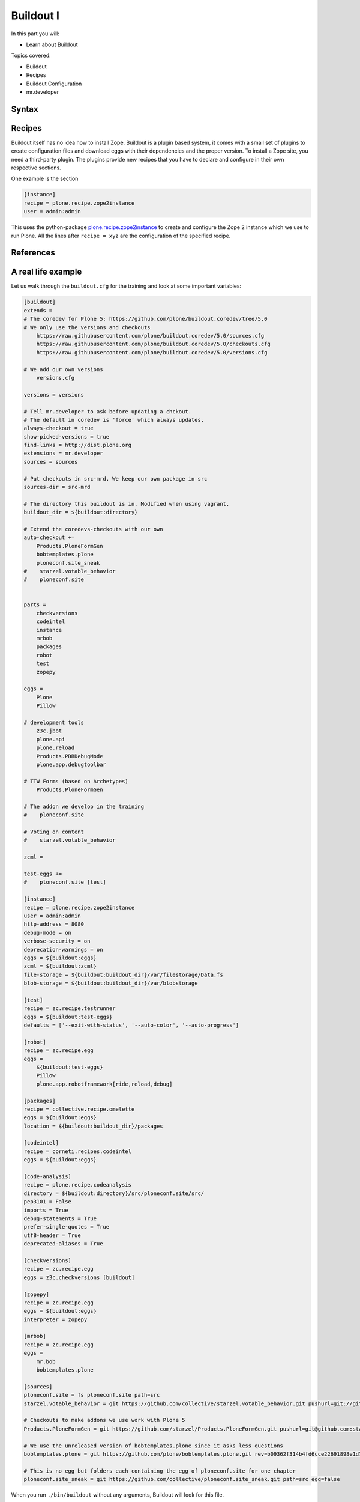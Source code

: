 .. _buildout1-label:

Buildout I
==========

In this part you will:

* Learn about Buildout

Topics covered:

* Buildout
* Recipes
* Buildout Configuration
* mr.developer

.. only:: not presentation

    `Buildout <https://pypi.python.org/pypi/zc.buildout>`_ composes your application for you, according to your rules.

    To compose your application you must define the eggs you need, which version, what configuration files Buildout has to generate for you, what to download and compile, and so on.
    Buildout downloads the eggs you requested and resolves all dependencies. You might need five different eggs, but in the end, Buildout has to install 300 eggs, all with the correct version in order to resolve all the dependencies.

    Buildout does this without touching your system Python or affecting any other package. The commands created by buildout bring all the required packages into the Python environment. Each command it creates may use different libraries or even different versions of the same library.

    Plone needs folders for logfiles, databases and configuration files. Buildout assembles all of this for you.

    You will need a lot of functionality that Buildout does not provide out of the box, so you'll need several extensions.
    Some extensions provide new functionality, like mr.developer, the best way to manage your checked out sources.


.. _buildout1-syntax-label:

Syntax
------

.. only:: not presentation

    The syntax of Buildout configuration files is similar to classic ini files. You write a parameter name, an equals sign and the value. If you enter another value in the next line and indent it, Buildout understands that both values belong to the parameter name, and the parameter stores all values as a list.

    A Buildout consists of multiple sections. Sections start with the section name in square brackets. Each section declares a different part of your application. As a rough analogy, your Buildout file is a cookbook with multiple recipes.

    There is a special section, called `[buildout]`. This section can change the behavior of Buildout itself. The variable :samp:`parts` defines, which of the existing sections should actually be used.

.. _buildout1-recipes-label:

Recipes
-------

Buildout itself has no idea how to install Zope. Buildout is a plugin based system, it comes with a small set of plugins to create configuration files and download eggs with their dependencies and the proper version. To install a Zope site, you need a third-party plugin. The plugins provide new recipes that you have to declare and configure in their own respective sections.

One example is the section

.. code-block:: ini

    [instance]
    recipe = plone.recipe.zope2instance
    user = admin:admin

This uses the python-package `plone.recipe.zope2instance <https://pypi.python.org/pypi/plone.recipe.zope2instance>`_ to create and configure the Zope 2 instance which we use to run Plone. All the lines after ``recipe = xyz`` are the configuration of the specified recipe.

.. seealso::

    http://www.buildout.org/en/latest/docs/recipelist.html

.. _buildout1-references-label:

References
----------

.. only:: not presentation

    Buildout allows you to use references in the configuration. A variable declaration may not only hold the variable value, but also a reference to where to look for the variable value.

    If you have a big setup with many Plone sites with minor changes between each configuration, you can generate a template configuration, and each site references everything from the template and overrides just what needs to be changed.

    Even in smaller buildouts this is a useful feature. We are using `collective.recipe.omelette <https://pypi.python.org/pypi/collective.recipe.omelette>`_. A very practical recipe that creates a virtual directory that eases the navigation to the source code of each egg.

    The omelette-recipe needs to know which eggs to reference. We want the same eggs as our instance uses, so we reference the eggs of the instance instead of repeating the whole list.

    Another example: Say you create configuration files for a webserver like nginx, you can define the target port for the reverse proxy by looking it up from the zope2instance recipe.

    Configuring complex systems always involves a lot of duplication of information. Using references in the buildout configuration allows you to minimize these duplications.

.. _buildout1-examples-label:

A real life example
-------------------

Let us walk through the ``buildout.cfg`` for the training and look at some important variables:

.. code-block:: ini

    [buildout]
    extends =
    # The coredev for Plone 5: https://github.com/plone/buildout.coredev/tree/5.0
    # We only use the versions and checkouts
        https://raw.githubusercontent.com/plone/buildout.coredev/5.0/sources.cfg
        https://raw.githubusercontent.com/plone/buildout.coredev/5.0/checkouts.cfg
        https://raw.githubusercontent.com/plone/buildout.coredev/5.0/versions.cfg

    # We add our own versions
        versions.cfg

    versions = versions

    # Tell mr.developer to ask before updating a chckout.
    # The default in coredev is 'force' which always updates.
    always-checkout = true
    show-picked-versions = true
    find-links = http://dist.plone.org
    extensions = mr.developer
    sources = sources

    # Put checkouts in src-mrd. We keep our own package in src
    sources-dir = src-mrd

    # The directory this buildout is in. Modified when using vagrant.
    buildout_dir = ${buildout:directory}

    # Extend the coredevs-checkouts with our own
    auto-checkout +=
        Products.PloneFormGen
        bobtemplates.plone
        ploneconf.site_sneak
    #    starzel.votable_behavior
    #    ploneconf.site


    parts =
        checkversions
        codeintel
        instance
        mrbob
        packages
        robot
        test
        zopepy

    eggs =
        Plone
        Pillow

    # development tools
        z3c.jbot
        plone.api
        plone.reload
        Products.PDBDebugMode
        plone.app.debugtoolbar

    # TTW Forms (based on Archetypes)
        Products.PloneFormGen

    # The addon we develop in the training
    #    ploneconf.site

    # Voting on content
    #    starzel.votable_behavior

    zcml =

    test-eggs +=
    #    ploneconf.site [test]

    [instance]
    recipe = plone.recipe.zope2instance
    user = admin:admin
    http-address = 8080
    debug-mode = on
    verbose-security = on
    deprecation-warnings = on
    eggs = ${buildout:eggs}
    zcml = ${buildout:zcml}
    file-storage = ${buildout:buildout_dir}/var/filestorage/Data.fs
    blob-storage = ${buildout:buildout_dir}/var/blobstorage

    [test]
    recipe = zc.recipe.testrunner
    eggs = ${buildout:test-eggs}
    defaults = ['--exit-with-status', '--auto-color', '--auto-progress']

    [robot]
    recipe = zc.recipe.egg
    eggs =
        ${buildout:test-eggs}
        Pillow
        plone.app.robotframework[ride,reload,debug]

    [packages]
    recipe = collective.recipe.omelette
    eggs = ${buildout:eggs}
    location = ${buildout:buildout_dir}/packages

    [codeintel]
    recipe = corneti.recipes.codeintel
    eggs = ${buildout:eggs}

    [code-analysis]
    recipe = plone.recipe.codeanalysis
    directory = ${buildout:directory}/src/ploneconf.site/src/
    pep3101 = False
    imports = True
    debug-statements = True
    prefer-single-quotes = True
    utf8-header = True
    deprecated-aliases = True

    [checkversions]
    recipe = zc.recipe.egg
    eggs = z3c.checkversions [buildout]

    [zopepy]
    recipe = zc.recipe.egg
    eggs = ${buildout:eggs}
    interpreter = zopepy

    [mrbob]
    recipe = zc.recipe.egg
    eggs =
        mr.bob
        bobtemplates.plone

    [sources]
    ploneconf.site = fs ploneconf.site path=src
    starzel.votable_behavior = git https://github.com/collective/starzel.votable_behavior.git pushurl=git://github.com/collective/starzel.votable_behavior.git path=src

    # Checkouts to make addons we use work with Plone 5
    Products.PloneFormGen = git https://github.com/starzel/Products.PloneFormGen.git pushurl=git@github.com:starzel/Products.PloneFormGen.git rev=fa2b4df60c8ab1ab88bf1497904b958d5ed214d4

    # We use the unreleased version of bobtemplates.plone since it asks less questions
    bobtemplates.plone = git https://github.com/plone/bobtemplates.plone.git rev=b09362f314b4fd6cce22691898e1d79e9cf2f27f

    # This is no egg but folders each containing the egg of ploneconf.site for one chapter
    ploneconf.site_sneak = git https://github.com/collective/ploneconf.site_sneak.git path=src egg=false


When you run ``./bin/buildout`` without any arguments, Buildout will look for this file.

.. only:: not presentation

    Let us look closer at some variables.

.. only:: not presentation

    .. code-block:: cfg

        extends =
        # The coredev for Plone 5: https://github.com/plone/buildout.coredev/tree/5.0
        # We only use the versions and checkouts
            https://raw.githubusercontent.com/plone/buildout.coredev/5.0/sources.cfg
            https://raw.githubusercontent.com/plone/buildout.coredev/5.0/checkouts.cfg
            https://raw.githubusercontent.com/plone/buildout.coredev/5.0/versions.cfg

        # We add our own versions
            versions.cfg

    This line tells Buildout to read more configuration files. You can refer to configuration files on your computer or to configuration files on the Internet, reachable via http. You can use multiple configuration files to share configurations between multiple Buildouts, or to separate different aspects of your configuration into different files. Typical examples are version specifications, or configurations that differ between different environments.

    ..  code-block:: cfg

        eggs =
            Plone
            Pillow

        # development tools
            z3c.jbot
            plone.api
            plone.reload
            Products.PDBDebugMode
            plone.app.debugtoolbar

        # TTW Forms (based on Archetypes)
            Products.PloneFormGen

        # The addon we develop in the training
        #    ploneconf.site

        # Voting on content
        #    starzel.votable_behavior

        zcml =

        test-eggs +=
        #    ploneconf.site [test]

    This is the list of eggs that we configure to be available for Zope. These eggs are put in the python-path of the script ``bin/instance`` with which we start and stop Plone.

    The egg ``Plone`` is a wrapper without code. Among its dependencies is ``Products.CMFPlone``  which is the egg that is at the center of Plone.

    The rest are addons we already used or will use later. The last eggs are commented out so they will not be installed by Buildout.

    The file ``versions.cfg`` that is included by the ``extends = ...`` statement hold the version pins:

    .. code-block:: cfg

        [versions]
        # dev tools
        Products.PDBDebugMode = 1.3.1
        corneti.recipes.codeintel = 0.3
        plone.api = 1.3.2
        plone.app.debugtoolbar = 1.0
        z3c.jbot = 0.7.2

        # pinns for some Addons
        Products.PloneFormGen = 1.7.16
        Products.PythonField = 1.1.3
        ...

    This is another special section. It has become a special section by declaration. In our :samp:`[buildout]` section we set a variable :samp:`versions = versions`. This told buildout that there is a section named versions, containing version information. When Buildout installs eggs it will use the versions defined in this section.

.. _buildout1-mrdeveloper-label:

Hello mr.developer!
-------------------

.. only:: not presentation

    There are many more important things to know, and we can't go through them all in detail but I want to focus on one specific feature: **mr.developer**

    With mr.developer you can declare which packages you want to check out from which version control system and which repository URL. You can check out sources from git, svn, bzr, hg and maybe more. Also, you can say that some sources are in your local file system.

    ``mr.developer`` comes with a command, ``./bin/develop``. You can use it to update your code, to check for changes and so on. You can activate and deactivate your source checkouts. If you develop your extensions in eggs with separate checkouts, which is a good practice, you can plan releases by having all source checkouts deactivated, and only activate them when you write changes that require a new release. You can activate and deactivate eggs via the ``develop`` command or the Buildout configuration. You should always use the Buildout way. Your commit serves as documentation.

.. _buildout1-extensible-label:

Extensible
----------

.. only:: not presentation

    You might have noticed that most if not all functionality is only available via plugins. One of the things that Buildout excels at without any plugin is the dependency resolution. You can help Plone in dependency resolution by declaring exactly which version of an egg you want. This is only one use case. Another one is much more important: If you want to have a repeatable Buildout, one that works two months from now also, you *must* declare all your egg versions. Else Buildout might install newer versions.

.. _buildout1-mcguyver-label:

Be McGuyver
-----------

.. only:: not presentation

    As you can see, you can build very complex systems with Buildout. It is time for some warnings. Be selective in your recipes. Supervisor is a program to manage running servers, and it's pretty good. There is a recipe for it.

    The configuration for this recipe is more complicated than the supervisor configuration itself! By using this recipe, you force others to understand the recipe's specific configuration syntax *and* the supervisor syntax. For such cases, `collective.recipe.template <https://pypi.python.org/pypi/collective.recipe.template>`_ is a better match.

    Another problem is error handling. Buildout tries to install a weird dependency you do not actually want? Buildout will not tell you where it is coming from.

    If there is a problem, you can always run Buildout with ``-v`` to get more verbose output, sometimes it helps.

    .. code-block:: bash

        $ ./bin/buildout -v

    If strange egg versions are requested, check the dependencies declaration of your eggs and your version pinnings.

    Some parts of Buildout interpret egg names case sensitive, others won't. This can result in funny problems.

    Always check out the ordering of your extends, always use the :samp:`annotate` command of Buildout to see if it interprets your configuration differently than you. Restrict yourself to simple Buildout files. You can reference variables from other sections, you can even use a whole section as a template. We learned that this does not work well with complex hierarchies and had to abandon that feature.

    In the chapter :doc:`deployment_sites` we will have a look at a production-ready buildout for Plone that has many useful features.

.. seealso::

    Buildout-Documentation
        * http://docs.plone.org/old-reference-manuals/buildout/index.html
        * http://www.buildout.org/en/latest/docs/index.html

    Troubleshooting
        http://docs.plone.org/manage/troubleshooting/buildout.html

    A minimal buildout for Plone 4
        https://github.com/collective/minimalplone4

    The buildout of the unified installer has some valuable documentation as inline-comment
        * https://github.com/plone/Installers-UnifiedInstaller/blob/master/buildout_templates/buildout.cfg
        * https://github.com/plone/Installers-UnifiedInstaller/blob/master/base_skeleton/base.cfg
        * https://github.com/plone/Installers-UnifiedInstaller/blob/master/base_skeleton/develop.cfg

    mr.developer
        https://pypi.python.org/pypi/mr.developer/
